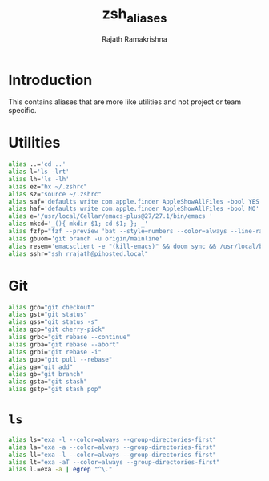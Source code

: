 #+TITLE:    zsh_aliases
#+AUTHOR:   Rajath Ramakrishna
#+PROPERTY: header-args :tangle ~/.zsh_aliases

* Introduction
This contains aliases that are more like utilities and not project or team specific.

* Utilities

#+begin_src bash
  alias ..='cd ..'
  alias l='ls -lrt'
  alias lh='ls -lh'
  alias ez="hx ~/.zshrc"
  alias sz="source ~/.zshrc"
  alias saf='defaults write com.apple.finder AppleShowAllFiles -bool YES'
  alias haf='defaults write com.apple.finder AppleShowAllFiles -bool NO'
  alias e='/usr/local/Cellar/emacs-plus@27/27.1/bin/emacs '
  alias mkcd='_(){ mkdir $1; cd $1; }; _'
  alias fzfp="fzf --preview 'bat --style=numbers --color=always --line-range :500 {}"
  alias gbuom='git branch -u origin/mainline'
  alias resem='emacsclient -e "(kill-emacs)" && doom sync && /usr/local/bin/emacs --daemon && emacsclient -nc'
  alias sshr="ssh rrajath@pihosted.local"
#+end_src

* Git

#+begin_src bash
  alias gco="git checkout"
  alias gst="git status"
  alias gss="git status -s"
  alias gcp="git cherry-pick"
  alias grbc="git rebase --continue"
  alias grba="git rebase --abort"
  alias grbi="git rebase -i"
  alias gup="git pull --rebase"
  alias ga="git add"
  alias gb="git branch"
  alias gsta="git stash"
  alias gstp="git stash pop"
#+end_src
* ~ls~

#+begin_src bash
  alias ls="exa -l --color=always --group-directories-first"
  alias la="exa -a --color=always --group-directories-first"
  alias ll="exa -l --color=always --group-directories-first" 
  alias lt="exa -aT --color=always --group-directories-first"
  alias l.=exa -a | egrep "^\."
#+end_src
